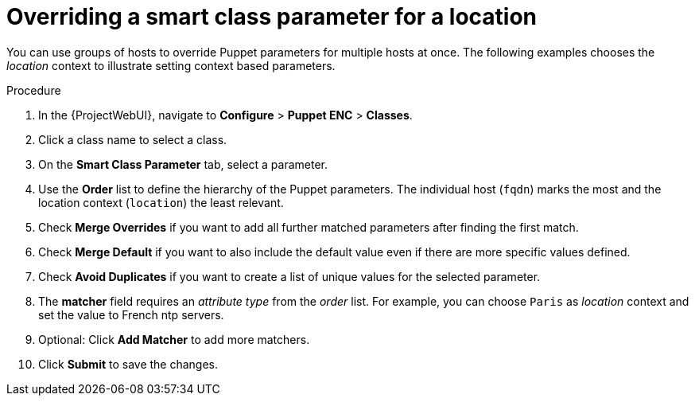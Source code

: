 :_mod-docs-content-type: PROCEDURE

[id="Overriding_Smart_Class_Parameter_for_Location_{context}"]
= Overriding a smart class parameter for a location

[role="_abstract"]
You can use groups of hosts to override Puppet parameters for multiple hosts at once.
The following examples chooses the _location_ context to illustrate setting context based parameters.

.Procedure
. In the {ProjectWebUI}, navigate to *Configure* > *Puppet ENC* > *Classes*.
. Click a class name to select a class.
. On the *Smart Class Parameter* tab, select a parameter.
. Use the *Order* list to define the hierarchy of the Puppet parameters.
The individual host (`fqdn`) marks the most and the location context (`location`) the least relevant.
. Check *Merge Overrides* if you want to add all further matched parameters after finding the first match.
. Check *Merge Default* if you want to also include the default value even if there are more specific values defined.
. Check *Avoid Duplicates* if you want to create a list of unique values for the selected parameter.
. The *matcher* field requires an _attribute type_ from the _order_ list.
For example, you can choose `Paris` as _location_ context and set the value to French ntp servers.
. Optional: Click *Add Matcher* to add more matchers.
. Click *Submit* to save the changes.
